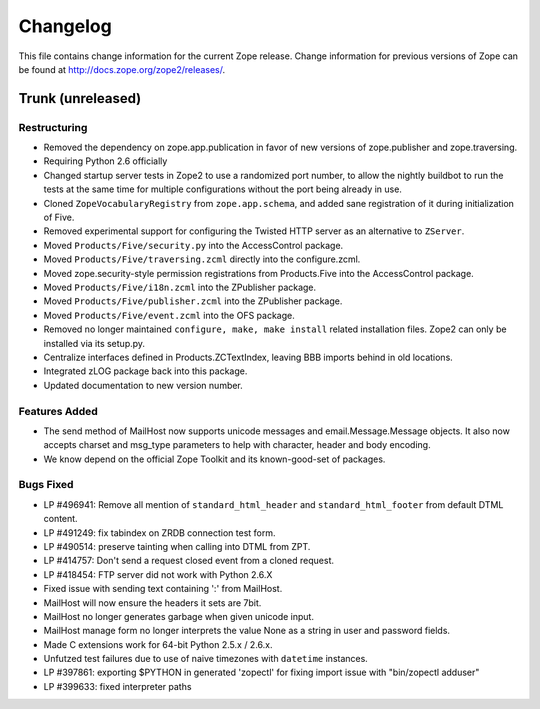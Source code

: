 Changelog
=========

This file contains change information for the current Zope release.
Change information for previous versions of Zope can be found at
http://docs.zope.org/zope2/releases/.

Trunk (unreleased)
------------------

Restructuring
+++++++++++++

- Removed the dependency on zope.app.publication in favor of new versions of
  zope.publisher and zope.traversing.

- Requiring Python 2.6 officially

- Changed startup server tests in Zope2 to use a randomized port number, to
  allow the nightly buildbot to run the tests at the same time for multiple
  configurations without the port being already in use.

- Cloned ``ZopeVocabularyRegistry`` from ``zope.app.schema``, and added
  sane registration of it during initialization of Five.

- Removed experimental support for configuring the Twisted HTTP server
  as an alternative to ``ZServer``.

- Moved ``Products/Five/security.py`` into the AccessControl package.

- Moved ``Products/Five/traversing.zcml`` directly into the configure.zcml.

- Moved zope.security-style permission registrations from Products.Five into
  the AccessControl package.

- Moved ``Products/Five/i18n.zcml`` into the ZPublisher package.

- Moved ``Products/Five/publisher.zcml`` into the ZPublisher package.

- Moved ``Products/Five/event.zcml`` into the OFS package.

- Removed no longer maintained ``configure, make, make install`` related
  installation files. Zope2 can only be installed via its setup.py.

- Centralize interfaces defined in Products.ZCTextIndex, leaving BBB
  imports behind in old locations.

- Integrated zLOG package back into this package.

- Updated documentation to new version number.

Features Added
++++++++++++++

- The send method of MailHost now supports unicode messages and
  email.Message.Message objects.  It also now accepts charset and
  msg_type parameters to help with character, header and body
  encoding.

- We know depend on the official Zope Toolkit and its known-good-set of
  packages.

Bugs Fixed
++++++++++

- LP #496941:  Remove all mention of ``standard_html_header`` and
  ``standard_html_footer`` from default DTML content.

- LP #491249:  fix tabindex on ZRDB connection test form.

- LP #490514:  preserve tainting when calling into DTML from ZPT.

- LP #414757: Don't send a request closed event from a cloned request.

- LP #418454: FTP server did not work with Python 2.6.X

- Fixed issue with sending text containing ':' from MailHost.

- MailHost will now ensure the headers it sets are 7bit.

- MailHost no longer generates garbage when given unicode input.

- MailHost manage form no longer interprets the value None as a string
  in user and password fields.

- Made C extensions work for 64-bit Python 2.5.x / 2.6.x.

- Unfutzed test failures due to use of naive timezones with ``datetime``
  instances.

- LP #397861: exporting $PYTHON in generated 'zopectl' for fixing import issue
  with "bin/zopectl adduser"

- LP #399633: fixed interpreter paths
